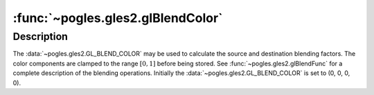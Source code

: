 :func:`~pogles.gles2.glBlendColor`
==================================

.. function:: pogles.gles2.glBlendColor(red, green, blue, alpha)

    Set the blend color.

    :param red: is the red component.
    :type red: float
    :param green: is the green component.
    :type green: float
    :param blue: is the blue component.
    :type blue: float
    :param alpha: is the alpha component.
    :type alpha: float


Description
-----------

The :data:`~pogles.gles2.GL_BLEND_COLOR` may be used to calculate the source
and destination blending factors.  The color components are clamped to the
range :math:`[0,1]` before being stored.  See :func:`~pogles.gles2.glBlendFunc`
for a complete description of the blending operations.  Initially the
:data:`~pogles.gles2.GL_BLEND_COLOR` is set to (0, 0, 0, 0).
